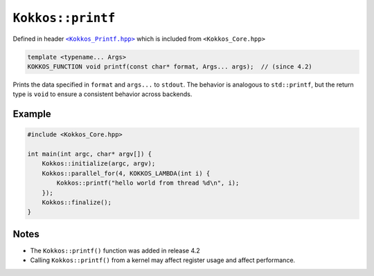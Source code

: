 ``Kokkos::printf``
==================

.. role:: cppkokkos(code)
    :language: cppkokkos

.. _KokkosPrintf: https://github.com/kokkos/kokkos/blob/4.2.00/core/src/Kokkos_Printf.hpp

.. |KokkosPrintf| replace:: ``<Kokkos_Printf.hpp>``

Defined in header |KokkosPrintf|_ which is included from ``<Kokkos_Core.hpp>``

.. code-block:: cpp

    template <typename... Args>
    KOKKOS_FUNCTION void printf(const char* format, Args... args);  // (since 4.2)

Prints the data specified in ``format`` and ``args...`` to ``stdout``.
The behavior is analogous to ``std::printf``, but the return type is ``void``
to ensure a consistent behavior across backends.

Example
~~~~~~~

.. code-block:: cpp

    #include <Kokkos_Core.hpp>

    int main(int argc, char* argv[]) {
        Kokkos::initialize(argc, argv);
        Kokkos::parallel_for(4, KOKKOS_LAMBDA(int i) {
            Kokkos::printf("hello world from thread %d\n", i);
        });
        Kokkos::finalize();
    }

Notes
~~~~~
* The ``Kokkos::printf()`` function was added in release 4.2
* Calling ``Kokkos::printf()`` from a kernel may affect register usage and affect performance.

